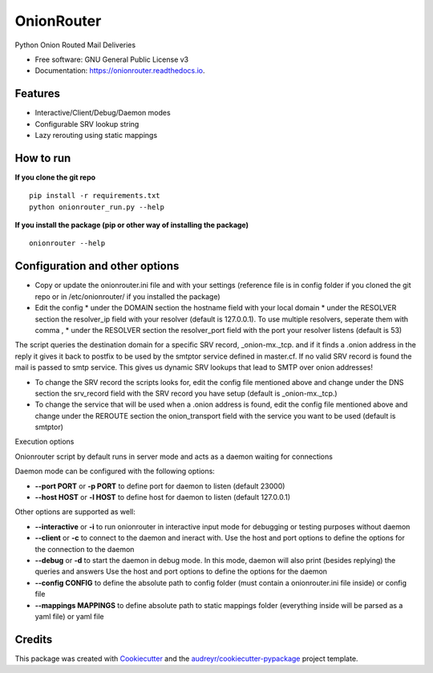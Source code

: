 OnionRouter
===========


.. image:: https://img.shields.io/pypi/v/onionrouter.svg
        :target: https://pypi.python.org/pypi/onionrouter

.. image:: https://img.shields.io/travis/ehloonion/onionrouter.svg
        :target: https://travis-ci.org/ehloonion/onionrouter

.. image:: https://readthedocs.org/projects/onionrouter/badge/?version=latest
        :target: https://onionrouter.readthedocs.io/en/latest/?badge=latest
        :alt: Documentation Status

.. image:: https://pyup.io/repos/github/ehloonion/onionrouter/shield.svg
     :target: https://pyup.io/repos/github/ehloonion/onionrouter/
     :alt: Updates


Python Onion Routed Mail Deliveries


* Free software: GNU General Public License v3
* Documentation: https://onionrouter.readthedocs.io.


Features
--------
* Interactive/Client/Debug/Daemon modes
* Configurable SRV lookup string
* Lazy rerouting using static mappings

How to run
----------
**If you clone the git repo**

::

    pip install -r requirements.txt
    python onionrouter_run.py --help

**If you install the package (pip or other way of installing the package)**

::

    onionrouter --help

Configuration and other options
-------------------------------
* Copy or update the onionrouter.ini file and with your settings (reference file is in config folder if you cloned the git repo or in /etc/onionrouter/ if you installed the package)
* Edit the config
  * under the DOMAIN section the hostname field with your local domain
  * under the RESOLVER section the resolver_ip field with your resolver (default is 127.0.0.1). To use multiple resolvers, seperate them with comma ,
  * under the RESOLVER section the resolver_port field with the port your resolver listens (default is 53)

The script queries the destination domain for a specific SRV record, _onion-mx._tcp. and if it finds a .onion address in the reply it gives it back to postfix to be used by the smtptor service defined in master.cf. If no valid SRV record is found the mail is passed to smtp service. This gives us dynamic SRV lookups that lead to SMTP over onion addresses!

* To change the SRV record the scripts looks for, edit the config file mentioned above and change under the DNS section the srv_record field with the SRV record you have setup (default is _onion-mx._tcp.)
* To change the service that will be used when a .onion address is found, edit the config file mentioned above and change under the REROUTE section the onion_transport field with the service you want to be used (default is smtptor)

Execution options

Onionrouter script by default runs in server mode and acts as a daemon waiting for connections

Daemon mode can be configured with the following options:

* **--port PORT** or **-p PORT** to define port for daemon to listen (default 23000)
* **--host HOST** or **-l HOST** to define host for daemon to listen (default 127.0.0.1)

Other options are supported as well:

* **--interactive** or **-i** to run onionrouter in interactive input mode for debugging or testing purposes without daemon
* **--client** or **-c** to connect to the daemon and ineract with. Use the host and port options to define the options for the connection to the daemon
* **--debug** or **-d** to start the daemon in debug mode. In this mode, daemon will also print (besides replying) the queries and answers Use the host and port options to define the options for the daemon
* **--config CONFIG** to define the absolute path to config folder (must contain a onionrouter.ini file inside) or config file
* **--mappings MAPPINGS** to define absolute path to static mappings folder (everything inside will be parsed as a yaml file) or yaml file


Credits
-------

This package was created with Cookiecutter_ and the `audreyr/cookiecutter-pypackage`_ project template.

.. _Cookiecutter: https://github.com/audreyr/cookiecutter
.. _`audreyr/cookiecutter-pypackage`: https://github.com/audreyr/cookiecutter-pypackage
